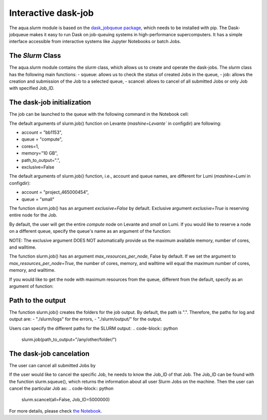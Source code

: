 Interactive dask-job 
====================

The aqua.slurm module is based on the `dask_jobqueue package <https://jobqueue.dask.org/en/latest/>`_, 
which needs to be installed with pip. The Dask-jobqueue makes it easy to run Dask on job-queuing systems 
in high-performance supercomputers. It has a simple interface accessible from interactive systems like Jupyter 
Notebooks or batch Jobs.

The `Slurm` Class
-----------------

The aqua.slurm module contains the `slurm` class, which allows us to create and operate the dask-jobs.
The `slurm` class has the following main functions:
- squeue: allows us to check the status of created Jobs in the queue,
- job: allows the creation and submission of the Job to a selected queue,
- scancel: allows to cancel of all submitted Jobs or only Job with specified Job_ID.


The dask-job initialization 
---------------------------

The job can be launched to the queue with the following command in the Notebook cell:

.. code-block:: python
	slurm.job()
 

The default arguments of slurm.job() function on Levante (`mashine=Levante`` in configdir) are following:

- account = "bb1153",
- queue = "compute",
- cores=1, 
- memory="10 GB",
- path_to_output=".",
- exclusive=False

The default arguments of slurm.job() function, i.e., account and queue names, are different for Lumi (`mashine=Lumi` in configdir):

- account = "project_465000454",
- queue = "small"


The function slurm.job() has an argument `exclusive=False` by default. Exclusive argument `exclusive=True` 
is reserving entire node for the Job.

.. code-block:: python
	slurm.job(exclusive=True)

By default, the user will get the entire `compute` node on Levante and `small` on Lumi. If you would like to reserve a 
node on a different queue, specify the queue's name as an argument of the function:

.. code-block:: python
	slurm.job(exclusive=True, queue = "gpu")


NOTE: The exclusive argument DOES NOT automatically provide us the maximum available memory, number of cores, and walltime.


The function slurm.job() has an argument `max_resources_per_node`, False by default. If we set the argument 
to `max_resources_per_node=True`, the number of cores, memory, and walltime will equal the maximum number of cores, 
memory, and walltime.

.. code-block:: python
	slurm.job(max_resources=True)

If you would like to get the node with maximum resources from the queue, different from the default,  
specify as an argument of function:

.. code-block:: python
	slurm.job(max_resources=True,  queue = "gpu")


Path to the output
------------------

The function slurm.job() creates the folders for the job output. By default, the path is ".". 
Therefore, the paths for log and output are: 
- "./slurm/logs" for the errors,
- "./slurm/output/" for the output.

Users can specify the different paths for the SLURM output:
.. code-block:: python
	slurm.job(path_to_output="/any/other/folder/")


The dask-job cancelation
------------------------

The user can cancel all submitted Jobs by

.. code-block:: python
	slurm.scancel()

If the user would like to cancel the specific Job,  he needs to know the Job_ID of that Job. 
The Job_ID can be found with the function slurm.squeue(), which returns the information about all user Slurm Jobs on the machine. 
Then the user can cancel the particular Job as:
.. code-block:: python
	slurm.scancel(all=False, Job_ID=5000000)


For more details, please check 
`the Notebook <https://github.com/oloapinivad/AQUA/blob/main/notebooks/slurm/slurm.ipynb>`_.